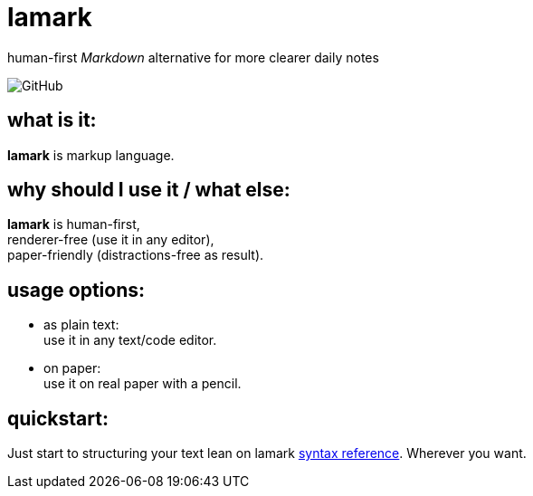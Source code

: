 :hardbreaks-option:


= lamark

human-first _Markdown_ alternative for more clearer daily notes

image:https://img.shields.io/github/license/danisvaliev001/lamark?style=flat-square[GitHub]


== what is it:
**lamark** is markup language.


== why should I use it / what else:
**lamark** is human-first,
renderer-free (use it in any editor),
paper-friendly (distractions-free as result).


== usage options:
* as plain text:
  use it in any text/code editor.

* on paper:
  use it on real paper with a pencil.


== quickstart:
Just start to structuring your text lean on lamark link:rfc.adoc[syntax reference]. Wherever you want.
